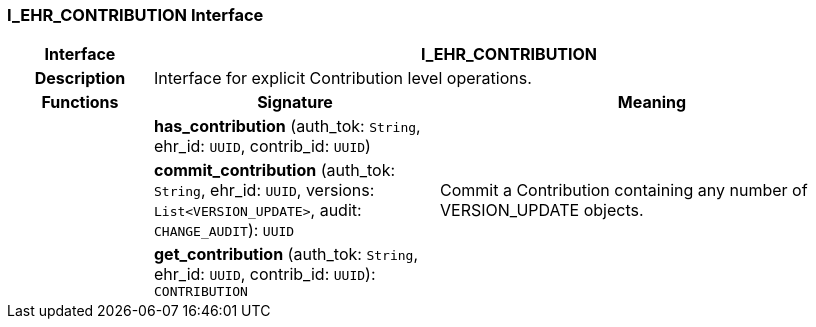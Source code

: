 === I_EHR_CONTRIBUTION Interface

[cols="^1,2,3"]
|===
h|*Interface*
2+^h|*I_EHR_CONTRIBUTION*

h|*Description*
2+a|Interface for explicit Contribution level operations.

h|*Functions*
^h|*Signature*
^h|*Meaning*

h|
|*has_contribution* (auth_tok: `String`, ehr_id: `UUID`, contrib_id: `UUID`)
a|

h|
|*commit_contribution* (auth_tok: `String`, ehr_id: `UUID`, versions: `List<VERSION_UPDATE>`, audit: `CHANGE_AUDIT`): `UUID`
a|Commit a Contribution containing any number of VERSION_UPDATE objects.

h|
|*get_contribution* (auth_tok: `String`, ehr_id: `UUID`, contrib_id: `UUID`): `CONTRIBUTION`
a|
|===

